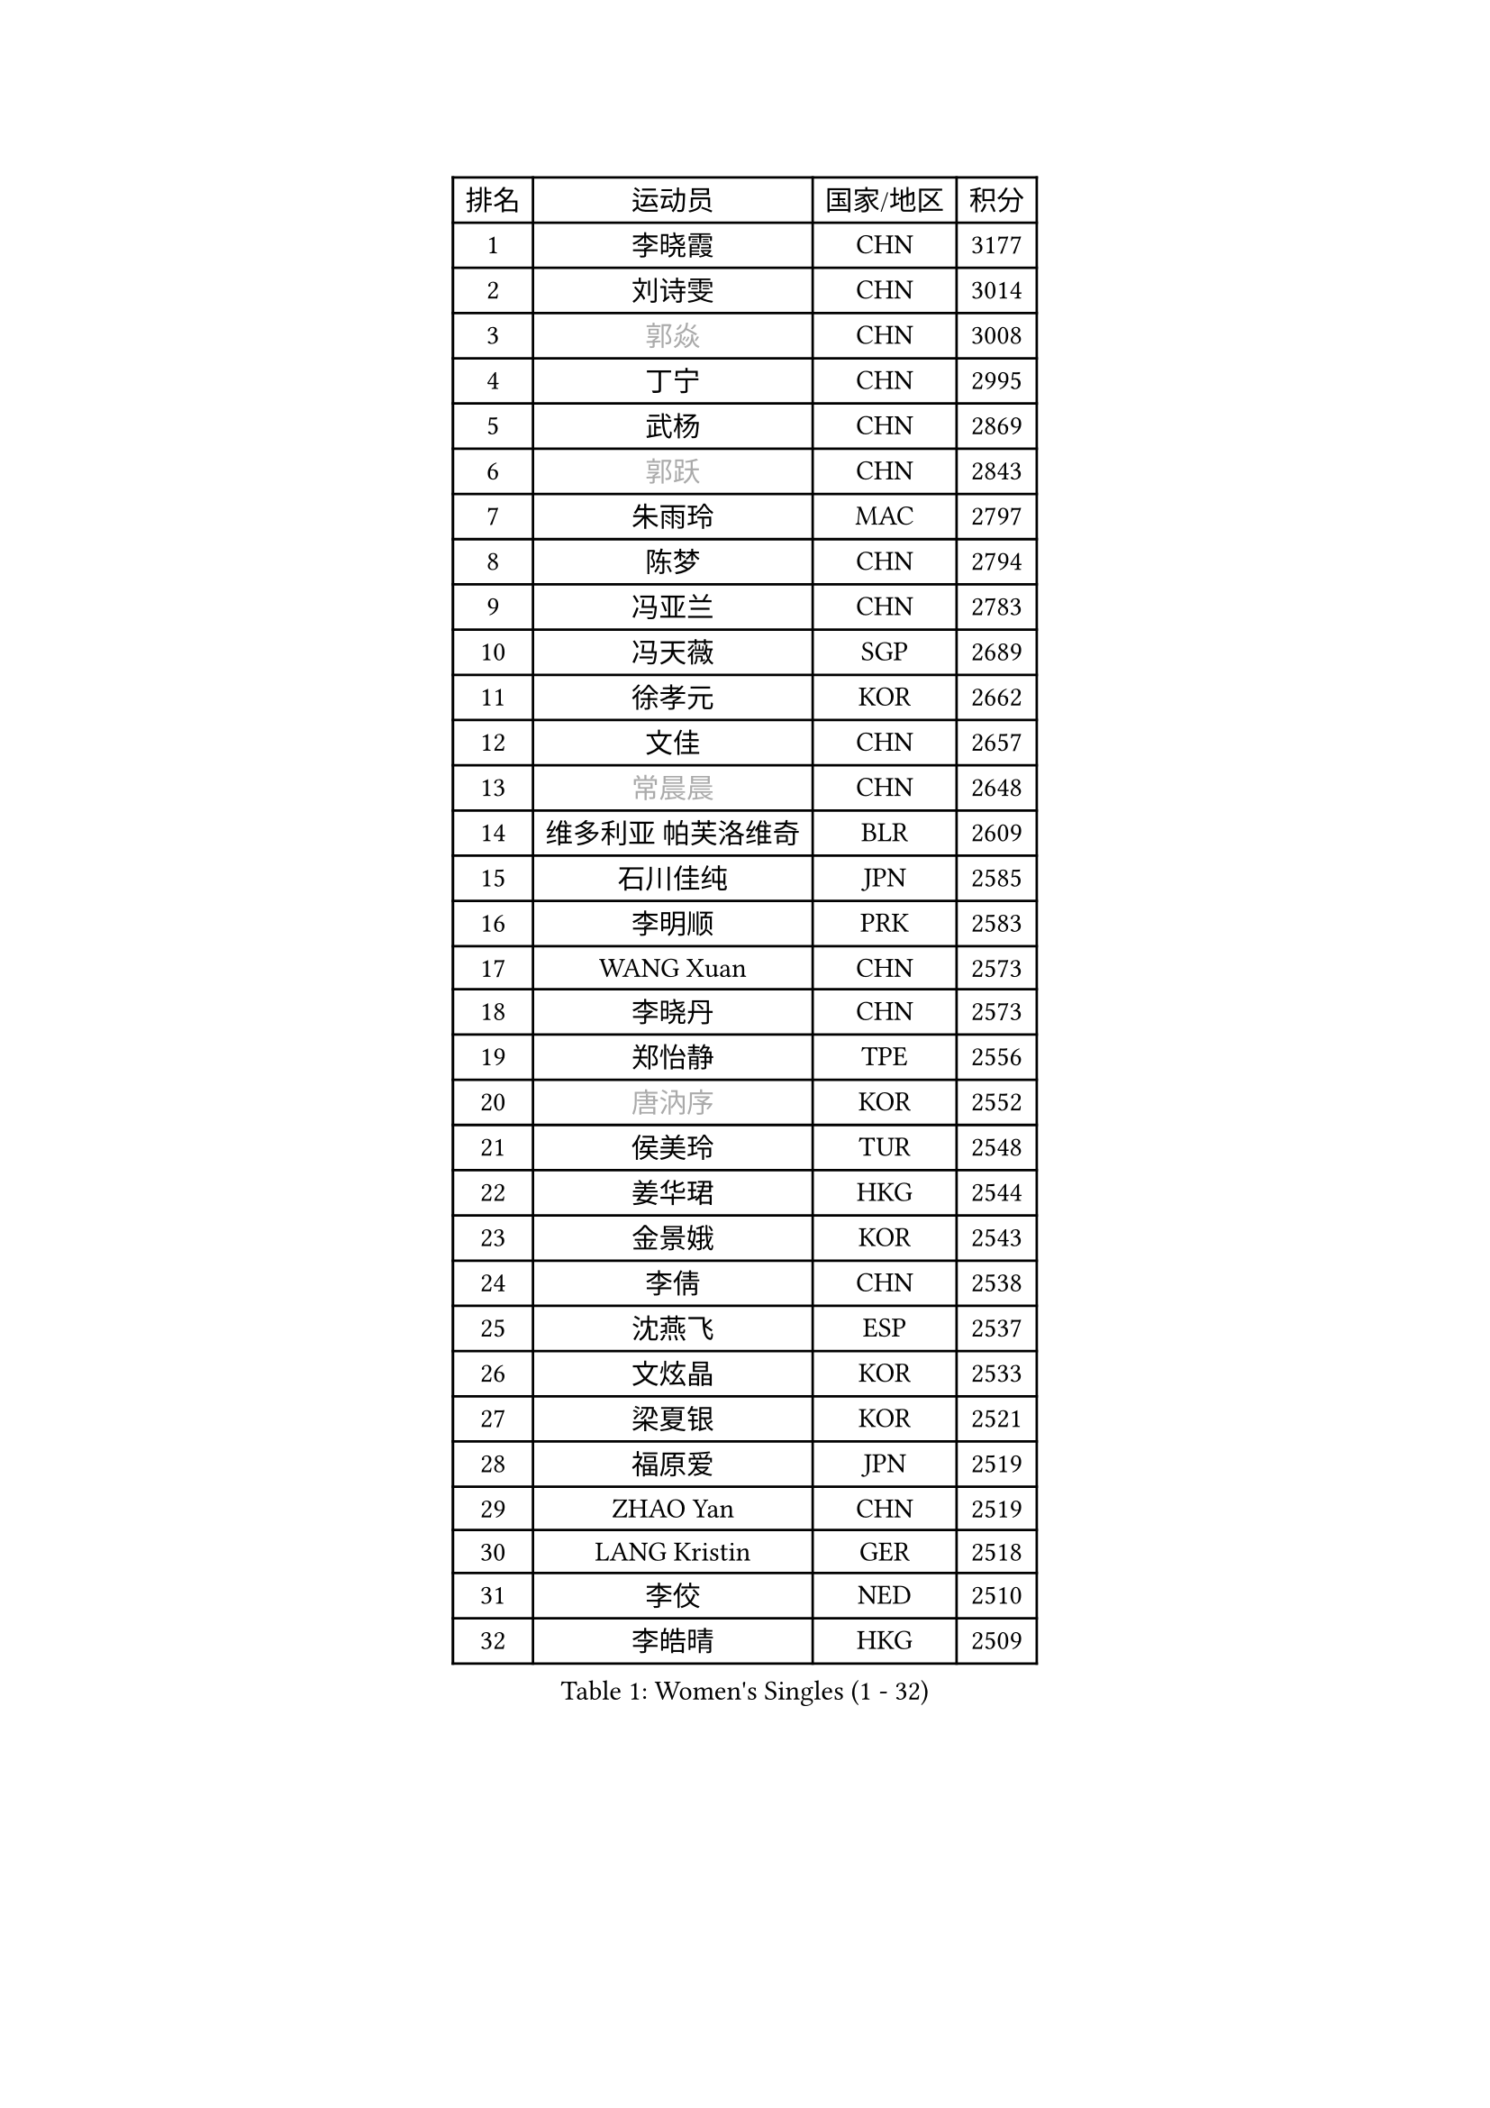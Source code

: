
#set text(font: ("Courier New", "NSimSun"))
#figure(
  caption: "Women's Singles (1 - 32)",
    table(
      columns: 4,
      [排名], [运动员], [国家/地区], [积分],
      [1], [李晓霞], [CHN], [3177],
      [2], [刘诗雯], [CHN], [3014],
      [3], [#text(gray, "郭焱")], [CHN], [3008],
      [4], [丁宁], [CHN], [2995],
      [5], [武杨], [CHN], [2869],
      [6], [#text(gray, "郭跃")], [CHN], [2843],
      [7], [朱雨玲], [MAC], [2797],
      [8], [陈梦], [CHN], [2794],
      [9], [冯亚兰], [CHN], [2783],
      [10], [冯天薇], [SGP], [2689],
      [11], [徐孝元], [KOR], [2662],
      [12], [文佳], [CHN], [2657],
      [13], [#text(gray, "常晨晨")], [CHN], [2648],
      [14], [维多利亚 帕芙洛维奇], [BLR], [2609],
      [15], [石川佳纯], [JPN], [2585],
      [16], [李明顺], [PRK], [2583],
      [17], [WANG Xuan], [CHN], [2573],
      [18], [李晓丹], [CHN], [2573],
      [19], [郑怡静], [TPE], [2556],
      [20], [#text(gray, "唐汭序")], [KOR], [2552],
      [21], [侯美玲], [TUR], [2548],
      [22], [姜华珺], [HKG], [2544],
      [23], [金景娥], [KOR], [2543],
      [24], [李倩], [CHN], [2538],
      [25], [沈燕飞], [ESP], [2537],
      [26], [文炫晶], [KOR], [2533],
      [27], [梁夏银], [KOR], [2521],
      [28], [福原爱], [JPN], [2519],
      [29], [ZHAO Yan], [CHN], [2519],
      [30], [LANG Kristin], [GER], [2518],
      [31], [李佼], [NED], [2510],
      [32], [李皓晴], [HKG], [2509],
    )
  )#pagebreak()

#set text(font: ("Courier New", "NSimSun"))
#figure(
  caption: "Women's Singles (33 - 64)",
    table(
      columns: 4,
      [排名], [运动员], [国家/地区], [积分],
      [33], [李洁], [NED], [2495],
      [34], [单晓娜], [GER], [2492],
      [35], [倪夏莲], [LUX], [2490],
      [36], [若宫三纱子], [JPN], [2488],
      [37], [田志希], [KOR], [2480],
      [38], [KIM Hye Song], [PRK], [2480],
      [39], [#text(gray, "RAO Jingwen")], [CHN], [2477],
      [40], [PARK Seonghye], [KOR], [2464],
      [41], [李倩], [POL], [2462],
      [42], [BILENKO Tetyana], [UKR], [2457],
      [43], [LI Chunli], [NZL], [2443],
      [44], [#text(gray, "藤井宽子")], [JPN], [2440],
      [45], [MONTEIRO DODEAN Daniela], [ROU], [2429],
      [46], [LI Xue], [FRA], [2428],
      [47], [刘佳], [AUT], [2424],
      [48], [平野早矢香], [JPN], [2422],
      [49], [PESOTSKA Margaryta], [UKR], [2420],
      [50], [乔治娜 波塔], [HUN], [2420],
      [51], [顾玉婷], [CHN], [2419],
      [52], [YOON Sunae], [KOR], [2418],
      [53], [森田美咲], [JPN], [2414],
      [54], [PASKAUSKIENE Ruta], [LTU], [2411],
      [55], [NONAKA Yuki], [JPN], [2410],
      [56], [伊丽莎白 萨玛拉], [ROU], [2409],
      [57], [LEE I-Chen], [TPE], [2408],
      [58], [石贺净], [KOR], [2403],
      [59], [JIA Jun], [CHN], [2400],
      [60], [#text(gray, "吴雪")], [DOM], [2389],
      [61], [XIAN Yifang], [FRA], [2386],
      [62], [吴佳多], [GER], [2386],
      [63], [CHOI Moonyoung], [KOR], [2378],
      [64], [SOLJA Amelie], [AUT], [2373],
    )
  )#pagebreak()

#set text(font: ("Courier New", "NSimSun"))
#figure(
  caption: "Women's Singles (65 - 96)",
    table(
      columns: 4,
      [排名], [运动员], [国家/地区], [积分],
      [65], [杨晓欣], [MON], [2372],
      [66], [LOVAS Petra], [HUN], [2367],
      [67], [VACENOVSKA Iveta], [CZE], [2366],
      [68], [#text(gray, "MISIKONYTE Lina")], [LTU], [2365],
      [69], [TIKHOMIROVA Anna], [RUS], [2363],
      [70], [KOMWONG Nanthana], [THA], [2362],
      [71], [BARTHEL Zhenqi], [GER], [2361],
      [72], [LIU Xi], [CHN], [2361],
      [73], [帖雅娜], [HKG], [2360],
      [74], [EKHOLM Matilda], [SWE], [2360],
      [75], [福冈春菜], [JPN], [2359],
      [76], [PARK Youngsook], [KOR], [2357],
      [77], [KIM Jong], [PRK], [2355],
      [78], [TAN Wenling], [ITA], [2354],
      [79], [YAMANASHI Yuri], [JPN], [2353],
      [80], [刘高阳], [CHN], [2351],
      [81], [萨比亚 温特], [GER], [2351],
      [82], [伊莲 埃万坎], [GER], [2348],
      [83], [DAS Ankita], [IND], [2347],
      [84], [RAMIREZ Sara], [ESP], [2345],
      [85], [RI Mi Gyong], [PRK], [2341],
      [86], [NG Wing Nam], [HKG], [2339],
      [87], [李佳燚], [CHN], [2335],
      [88], [PARTYKA Natalia], [POL], [2334],
      [89], [李恩姬], [KOR], [2333],
      [90], [于梦雨], [SGP], [2331],
      [91], [车晓曦], [CHN], [2331],
      [92], [张墨], [CAN], [2331],
      [93], [NG Sock Khim], [MAS], [2329],
      [94], [加藤美优], [JPN], [2329],
      [95], [胡丽梅], [CHN], [2324],
      [96], [KREKINA Svetlana], [RUS], [2324],
    )
  )#pagebreak()

#set text(font: ("Courier New", "NSimSun"))
#figure(
  caption: "Women's Singles (97 - 128)",
    table(
      columns: 4,
      [排名], [运动员], [国家/地区], [积分],
      [97], [WANG Chen], [CHN], [2321],
      [98], [石垣优香], [JPN], [2319],
      [99], [MATSUDAIRA Shiho], [JPN], [2318],
      [100], [平野美宇], [JPN], [2317],
      [101], [#text(gray, "KANG Misoon")], [KOR], [2316],
      [102], [PERGEL Szandra], [HUN], [2314],
      [103], [浜本由惟], [JPN], [2313],
      [104], [木子], [CHN], [2313],
      [105], [佩特丽莎 索尔佳], [GER], [2311],
      [106], [#text(gray, "克里斯蒂娜 托特")], [HUN], [2311],
      [107], [LAY Jian Fang], [AUS], [2310],
      [108], [MATSUZAWA Marina], [JPN], [2309],
      [109], [LEE Dasom], [KOR], [2307],
      [110], [#text(gray, "MOLNAR Cornelia")], [CRO], [2305],
      [111], [伯纳黛特 斯佐科斯], [ROU], [2305],
      [112], [SHIM Serom], [KOR], [2300],
      [113], [陈思羽], [TPE], [2299],
      [114], [HUANG Yi-Hua], [TPE], [2298],
      [115], [ZHENG Jiaqi], [USA], [2297],
      [116], [CHEN TONG Fei-Ming], [TPE], [2297],
      [117], [MIKHAILOVA Polina], [RUS], [2294],
      [118], [张安], [USA], [2292],
      [119], [妮娜 米特兰姆], [GER], [2290],
      [120], [GU Ruochen], [CHN], [2289],
      [121], [伊藤美诚], [JPN], [2289],
      [122], [YAN Chimei], [SMR], [2287],
      [123], [SUN Jin], [CHN], [2284],
      [124], [STRBIKOVA Renata], [CZE], [2284],
      [125], [ZHENG Shichang], [CHN], [2282],
      [126], [ONO Shiho], [JPN], [2280],
      [127], [韩莹], [GER], [2280],
      [128], [杜凯琹], [HKG], [2280],
    )
  )